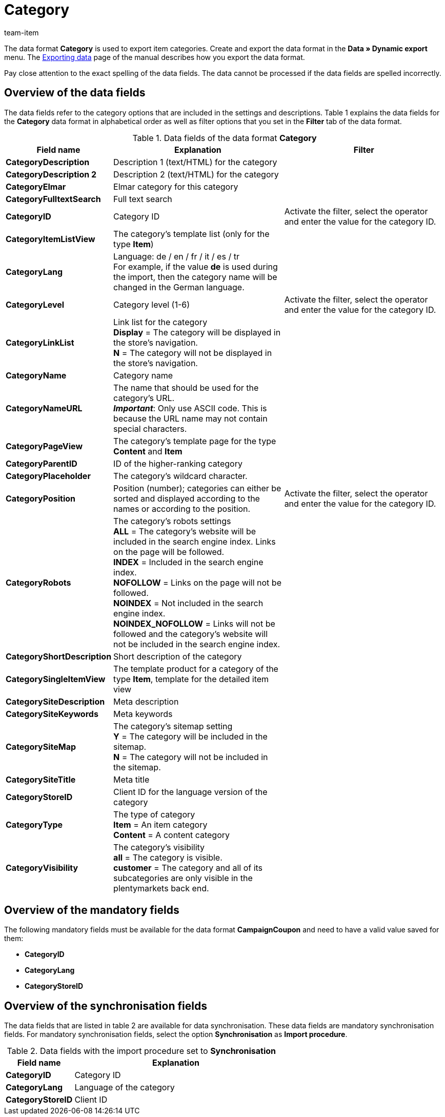 = Category
:page-index: false
:id: XQ2CJU9
:author: team-item

The data format **Category** is used to export item categories.
//The data format **Category** is used to create or edit item categories.
//This data format is especially well suited for translating categories.
//For the translation from English into German simply export all of the categories in the language **en**.
//Then translate the names of the categories and change the value saved in the **lang** column to the desired language, e.g. **de**, before importing the file again.
Create and export the data format in the **Data » Dynamic export** menu.
The xref:data:exporting-data.adoc#[Exporting data] page of the manual describes how you export the data format.

Pay close attention to the exact spelling of the data fields. The data cannot be processed if the data fields are spelled incorrectly.

== Overview of the data fields

The data fields refer to the category options that are included in the settings and descriptions. Table 1 explains the data fields for the **Category** data format in alphabetical order as well as filter options that you set in the **Filter** tab of the data format.

.Data fields of the data format **Category**
[cols="1,3,3"]
|====
|Field name |Explanation |Filter

| **CategoryDescription**
|Description 1 (text/HTML) for the category
|

| **CategoryDescription 2**
|Description 2 (text/HTML) for the category
|

| **CategoryElmar**
|Elmar category for this category
|

| **CategoryFulltextSearch**
|Full text search
|

| **CategoryID**
|Category ID
|Activate the filter, select the operator and enter the value for the category ID.

| **CategoryItemListView**
|The category's template list (only for the type **Item**)
|

| **CategoryLang**
|Language: de / en / fr / it / es / tr +
For example, if the value **de** is used during the import, then the category name will be changed in the German language.
|

| **CategoryLevel**
|Category level (1-6)
|Activate the filter, select the operator and enter the value for the category ID.

| **CategoryLinkList**
|Link list for the category +
**Display** = The category will be displayed in the store's navigation. +
**N** = The category will not be displayed in the store's navigation.
|

| **CategoryName**
|Category name
|

| **CategoryNameURL**
|The name that should be used for the category's URL. +
**__Important__**: Only use ASCII code. This is because the URL name may not contain special characters.
|

| **CategoryPageView**
|The category's template page for the type **Content** and **Item**
|

| **CategoryParentID**
|ID of the higher-ranking category
|

| **CategoryPlaceholder**
|The category's wildcard character.
|

| **CategoryPosition**
|Position (number); categories can either be sorted and displayed according to the names or according to the position.
|Activate the filter, select the operator and enter the value for the category ID.

| **CategoryRobots**
|The category's robots settings +
**ALL** = The category's website will be included in the search engine index. Links on the page will be followed. +
**INDEX** = Included in the search engine index. +
**NOFOLLOW** = Links on the page will not be followed. +
**NOINDEX** = Not included in the search engine index. +
**NOINDEX_NOFOLLOW** = Links will not be followed and the category's website will not be included in the search engine index.
|

| **CategoryShortDescription**
|Short description of the category
|

| **CategorySingleItemView**
|The template product for a category of the type **Item**, template for the detailed item view
|

| **CategorySiteDescription**
|Meta description
|

| **CategorySiteKeywords**
|Meta keywords
|

| **CategorySiteMap**
|The category's sitemap setting +
**Y** = The category will be included in the sitemap. +
**N** = The category will not be included in the sitemap.
|

| **CategorySiteTitle**
|Meta title
|

| **CategoryStoreID**
|Client ID for the language version of the category
|

| **CategoryType**
|The type of category +
**Item** = An item category +
**Content** = A content category
|

| **CategoryVisibility**
|The category's visibility +
**all** = The category is visible. +
**customer** = The category and all of its subcategories are only visible in the plentymarkets back end.
|
|====

== Overview of the mandatory fields

The following mandatory fields must be available for the data format **CampaignCoupon** and need to have a valid value saved for them:

* **CategoryID**
* **CategoryLang**
* **CategoryStoreID**

== Overview of the synchronisation fields

The data fields that are listed in table 2 are available for data synchronisation. These data fields are mandatory synchronisation fields. For mandatory synchronisation fields, select the option **Synchronisation** as **Import procedure**.

.Data fields with the import procedure set to **Synchronisation**
[cols="1,3"]
|====
|Field name |Explanation

| **CategoryID**
|Category ID

| **CategoryLang**
|Language of the category

| **CategoryStoreID**
|Client ID
|====
